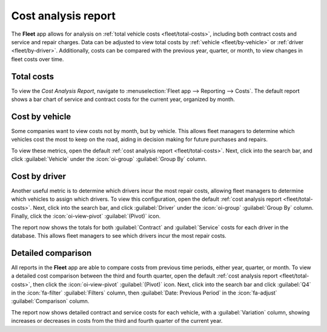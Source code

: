 ====================
Cost analysis report
====================

The **Fleet** app allows for analysis on :ref:`total vehicle costs <fleet/total-costs>`, including
both contract costs and service and repair charges. Data can be adjusted to view total costs by
:ref:`vehicle <fleet/by-vehicle>` or :ref:`driver <fleet/by-driver>`. Additionally, costs can be
compared with the previous year, quarter, or month, to view changes in fleet costs over time.

.. _fleet/total-costs:

Total costs
===========

To view the *Cost Analysis Report*, navigate to :menuselection:`Fleet app --> Reporting --> Costs`.
The default report shows a bar chart of service and contract costs for the current year, organized
by month.

.. example::
   In this report, it is possible to determine that June had the highest total costs, with almost
   $14,000 dollars in contract and repair costs, while January had the lowest costs, with less than
   $2,000 of contract costs and no repairs.

   .. image:: cost_analysis/cost-analysis.png
      :alt: The default cost analysis report showing contract and service costs.

.. _fleet/by-vehicle:

Cost by vehicle
===============

Some companies want to view costs not by month, but by vehicle. This allows fleet managers to
determine which vehicles cost the most to keep on the road, aiding in decision making for future
purchases and repairs.

To view these metrics, open the default :ref:`cost analysis report <fleet/total-costs>`. Next, click
into the search bar, and click :guilabel:`Vehicle` under the :icon:`oi-group` :guilabel:`Group By`
column.

.. example::
   From this report, it can be determined the `Toyota Corolla` with the license plate `STU-1718`
   cost the most, with almost $14,000 in costs for the year. Additionally, the both `Nissan Micro`
   vehicles and the `Ford Focus` cost the least, with under $5,000 in total costs each.

   .. image:: cost_analysis/by-vehicle.png
      :alt: The cost analysis report showing annual costs by vehicle.

.. _fleet/by-driver:

Cost by driver
==============

Another useful metric is to determine which drivers incur the most repair costs, allowing fleet
managers to determine which vehicles to assign which drivers. To view this configuration, open the
default :ref:`cost analysis report <fleet/total-costs>`. Next, click into the search bar, and click
:guilabel:`Driver` under the :icon:`oi-group` :guilabel:`Group By` column. Finally, click the
:icon:`oi-view-pivot` :guilabel:`(Pivot)` icon.

The report now shows the totals for both :guilabel:`Contract` and :guilabel:`Service` costs for each
driver in the database. This allows fleet managers to see which drivers incur the most repair costs.

.. example::
   This report shows that `Sandra Elvis` had no service costs for the year, while both `Doris Cole`
   and `David Armstrong` had almost $9,000 in repairs. While this does not explain why those two
   drivers incurred the most costs, it is possible for the fleet manager to :ref:`investigate the
   service records <fleet/view-services>` for those two drivers, to determine why there were such
   high costs for the year.

   .. image:: cost_analysis/by-driver.png
      :alt: The cost analysis report showing costs by driver in a pivot table.

Detailed comparison
===================

All reports in the **Fleet** app are able to compare costs from previous time periods, either year,
quarter, or month. To view a detailed cost comparison between the third and fourth quarter, open the
default :ref:`cost analysis report <fleet/total-costs>`, then click the :icon:`oi-view-pivot`
:guilabel:`(Pivot)` icon. Next, click into the search bar and click :guilabel:`Q4` in the
:icon:`fa-filter` :guilabel:`Filters` column, then :guilabel:`Date: Previous Period` in the
:icon:`fa-adjust` :guilabel:`Comparison` column.

The report now shows detailed contract and service costs for each vehicle, with a
:guilabel:`Variation` column, showing increases or decreases in costs from the third and fourth
quarter of the current year.


.. example::
   In this example, it can be determined that the `Ford Focus` had the greatest change in terms of
   lowered total costs, with a 75.25% reduction in costs. Additionally, the `Nissan Micro` with the
   license plate of `DEF-456` was the only vehicle with an overall increase in total costs, with an
   increase of 41.78%.

   .. image:: cost_analysis/detailed-costs.png
      :alt: A pivot table with a detailed cost comparison between the current and previous year.


